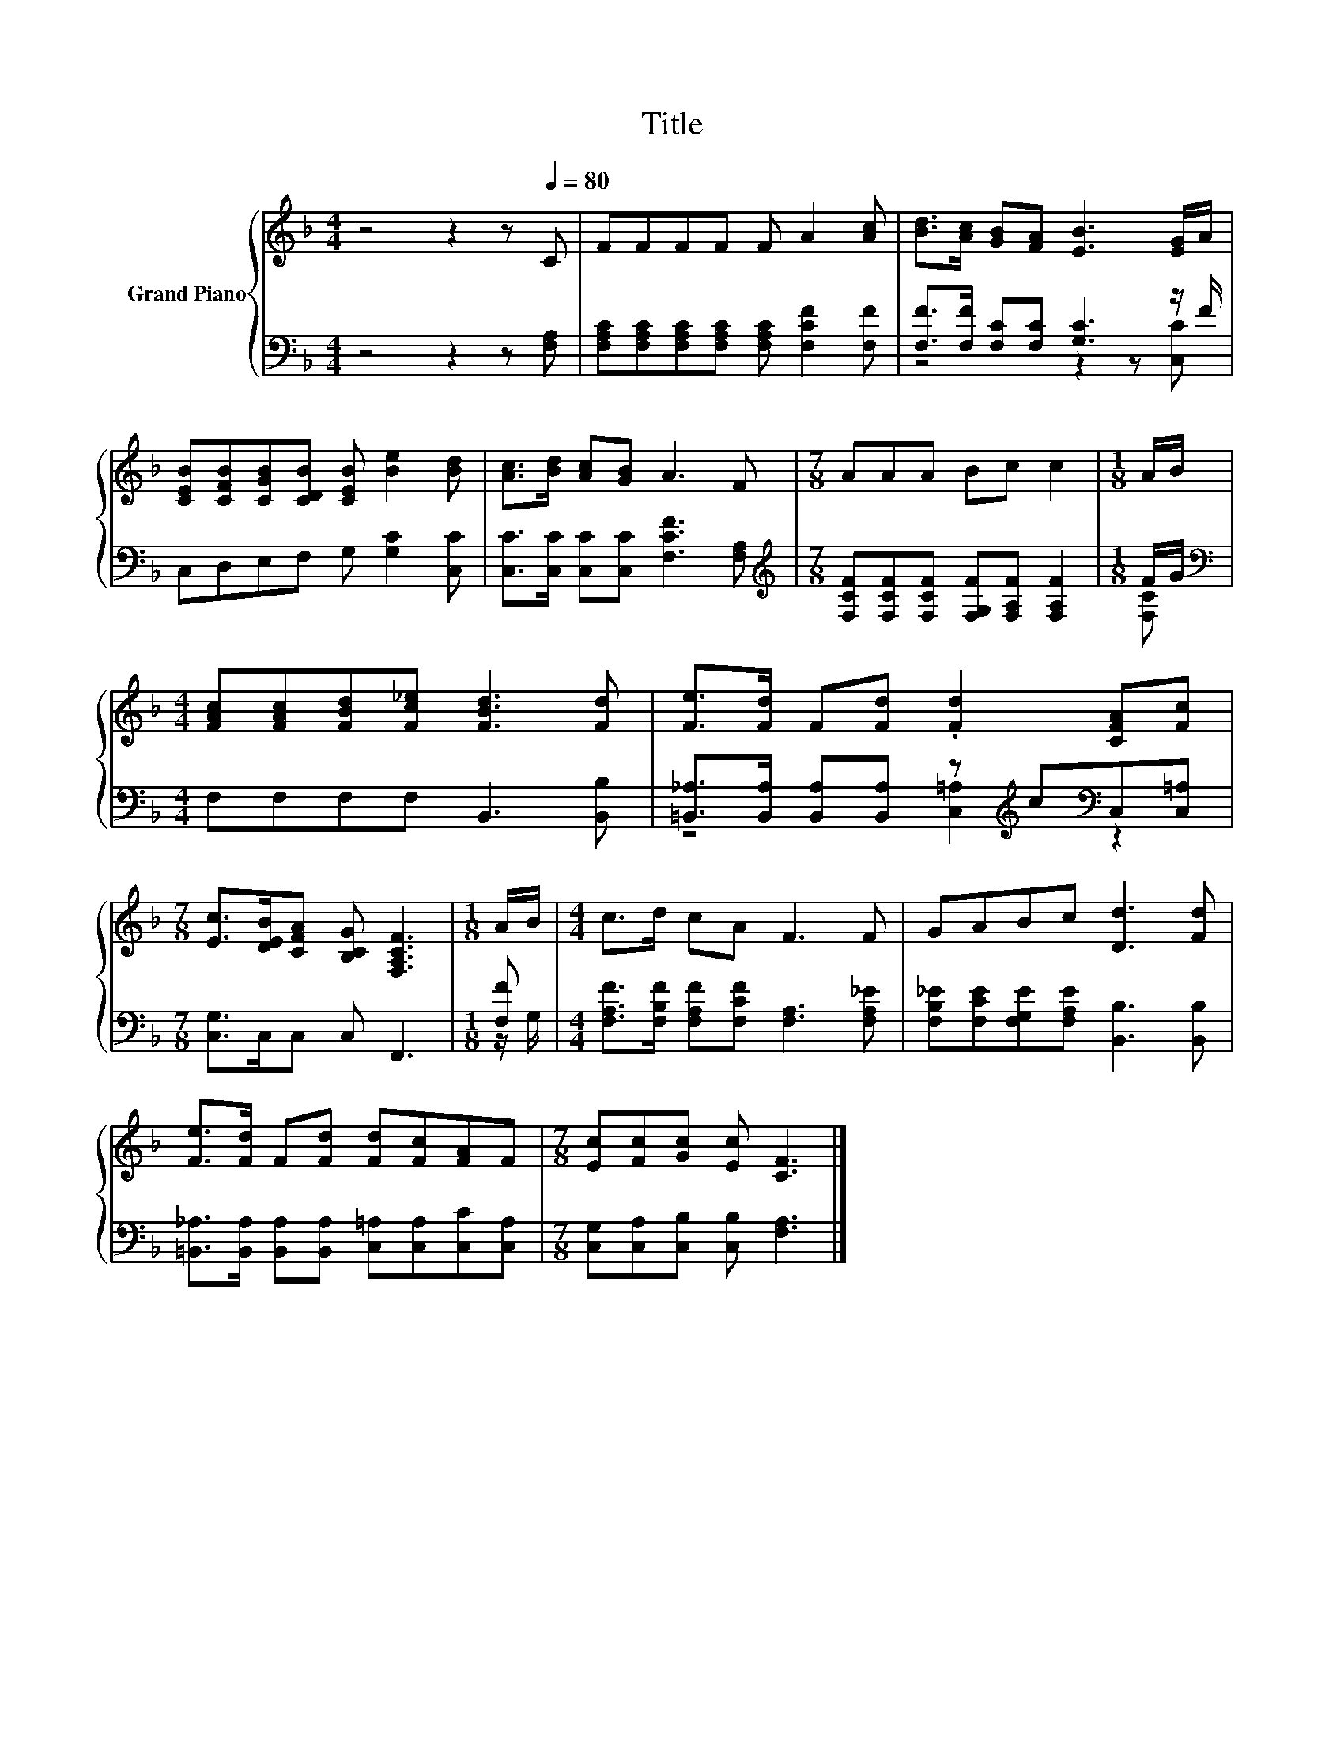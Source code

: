 X:1
T:Title
%%score { 1 | ( 2 3 ) }
L:1/8
M:4/4
K:F
V:1 treble nm="Grand Piano"
V:2 bass 
V:3 bass 
V:1
 z4 z2 z[Q:1/4=80] C | FFFF F A2 [Ac] | [Bd]>[Ac] [GB][FA] [EB]3 [EG]/A/ | %3
 [CEB][CFB][CGB][CDB] [CEB] [Be]2 [Bd] | [Ac]>[Bd] [Ac][GB] A3 F |[M:7/8] AAA Bc c2 |[M:1/8] A/B/ | %7
[M:4/4] [FAc][FAc][FBd][Fc_e] [FBd]3 [Fd] | [Fe]>[Fd] F[Fd] .[Fd]2 [CFA][Fc] | %9
[M:7/8] [Ec]>[DEB][CFA] [B,CG] [F,A,CF]3 |[M:1/8] A/B/ |[M:4/4] c>d cA F3 F | GABc [Dd]3 [Fd] | %13
 [Fe]>[Fd] F[Fd] [Fd][Fc][FA]F |[M:7/8] [Ec][Fc][Gc] [Ec] [CF]3 |] %15
V:2
 z4 z2 z [F,A,] | [F,A,C][F,A,C][F,A,C][F,A,C] [F,A,C] [F,CF]2 [F,F] | %2
 [F,F]>[F,F] [F,C][F,C] [G,C]3 z/ F/ | C,D,E,F, G, [G,C]2 [C,C] | %4
 [C,C]>[C,C] [C,C][C,C] [F,CF]3 [F,A,] | %5
[M:7/8][K:treble] [F,CF][F,CF][F,CF] [F,G,F][F,A,F] [F,A,F]2 |[M:1/8] F/G/ | %7
[M:4/4][K:bass] F,F,F,F, B,,3 [B,,B,] | %8
 [=B,,_A,]>[B,,A,] [B,,A,][B,,A,] z[K:treble] c[K:bass]C,[C,=A,] |[M:7/8] [C,G,]>C,C, C, F,,3 | %10
[M:1/8] [F,F] |[M:4/4] [F,A,F]>[F,B,F] [F,A,F][F,CF] [F,A,]3 [F,A,_E] | %12
 [F,B,_E][F,CE][F,G,E][F,A,E] [B,,B,]3 [B,,B,] | %13
 [=B,,_A,]>[B,,A,] [B,,A,][B,,A,] [C,=A,][C,A,][C,C][C,A,] | %14
[M:7/8] [C,G,][C,A,][C,B,] [C,B,] [F,A,]3 |] %15
V:3
 x8 | x8 | z4 z2 z [C,C] | x8 | x8 |[M:7/8][K:treble] x7 |[M:1/8] [F,C] |[M:4/4][K:bass] x8 | %8
 z4 [C,=A,]2[K:treble][K:bass] z2 |[M:7/8] x7 |[M:1/8] z/ G,/ |[M:4/4] x8 | x8 | x8 |[M:7/8] x7 |] %15

